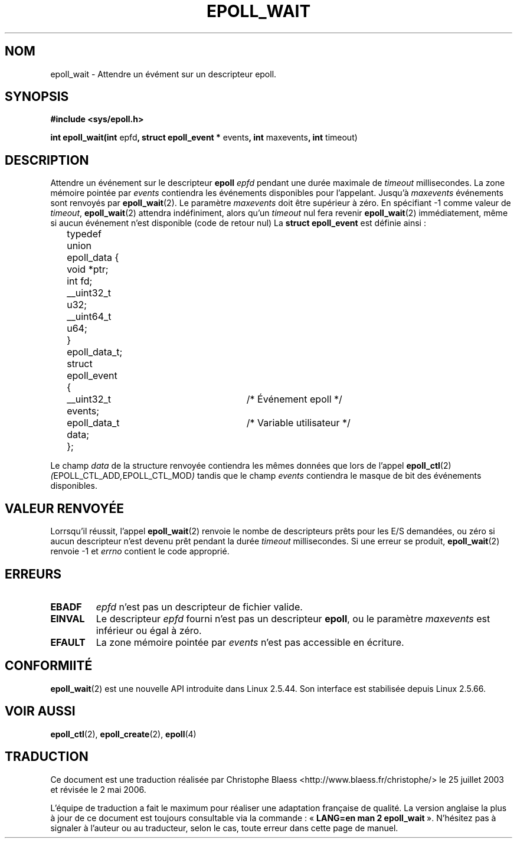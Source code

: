 .\"
.\"  epoll by Davide Libenzi ( efficient event notification retrieval )
.\"  Copyright (C) 2003  Davide Libenzi
.\"
.\"  This program is free software; you can redistribute it and/or modify
.\"  it under the terms of the GNU General Public License as published by
.\"  the Free Software Foundation; either version 2 of the License, or
.\"  (at your option) any later version.
.\"
.\"  This program is distributed in the hope that it will be useful,
.\"  but WITHOUT ANY WARRANTY; without even the implied warranty of
.\"  MERCHANTABILITY or FITNESS FOR A PARTICULAR PURPOSE.  See the
.\"  GNU General Public License for more details.
.\"
.\"  You should have received a copy of the GNU General Public License
.\"  along with this program; if not, write to the Free Software
.\"
.\"  Davide Libenzi <davidel@xmailserver.org>
.\"
.\" Traduction Christophe Blaess <ccb@club-internet.fr>
.\" Màj 25/07/2003 LDP-1.56
.\" Màj 01/05/2006 LDP-1.67.1
.\"
.TH EPOLL_WAIT 2 "23 octobre 2002" LDP "Manuel du programmeur Linux"
.SH NOM
epoll_wait \- Attendre un évément sur un descripteur epoll.
.SH SYNOPSIS
.B #include <sys/epoll.h>
.sp
.BR "int epoll_wait(int " epfd ", struct epoll_event * " events ", int " maxevents ", int " timeout)
.SH DESCRIPTION
Attendre un événement sur
le descripteur
.B epoll
.I epfd
pendant une durée maximale de
.I timeout
millisecondes. La zone mémoire pointée par
.I events
contiendra les événements disponibles pour l'appelant.
Jusqu'à
.I maxevents
événements sont renvoyés par
.BR epoll_wait (2).
Le paramètre
.I maxevents
doit être supérieur à zéro. En spécifiant
\-1 comme valeur de
.IR timeout ,
.BR epoll_wait (2)
attendra indéfiniment, alors qu'un
.I timeout
nul fera revenir
.BR epoll_wait (2)
immédiatement, même si aucun événement n'est disponible (code de retour nul)
La
.B struct epoll_event
est définie ainsi\ :
.sp
.nf

	typedef union epoll_data {
		void *ptr;
		int fd;
		__uint32_t u32;
		__uint64_t u64;
	} epoll_data_t;

	struct epoll_event {
		__uint32_t events;	/* Événement epoll      */
		epoll_data_t data;	/* Variable utilisateur */
	};

.fi

Le champ
.I data
de la structure renvoyée contiendra les mêmes données que lors de l'appel
.BR epoll_ctl (2)
.IR ( EPOLL_CTL_ADD , EPOLL_CTL_MOD )
tandis que le champ
.I events
contiendra le masque de bit des événements disponibles.
.SH "VALEUR RENVOYÉE"
Lorrsqu'il réussit, l'appel
.BR epoll_wait (2)
renvoie le nombe de descripteurs prêts pour les E/S demandées, ou zéro
si aucun descripteur n'est devenu prêt pendant la durée
.I timeout
millisecondes. Si une erreur se produit,
.BR epoll_wait (2)
renvoie \-1 et
.I errno
contient le code approprié.
.SH ERREURS
.TP
.B EBADF
.I epfd
n'est pas un descripteur de fichier valide.
.TP
.B EINVAL
Le descripteur
.I epfd
fourni n'est pas un descripteur
.BR epoll ,
ou le paramètre
.I maxevents
est inférieur ou égal à zéro.
.TP
.B EFAULT
La zone mémoire pointée par
.I events
n'est pas accessible en écriture.
.SH CONFORMIITÉ
.BR epoll_wait (2)
est une nouvelle API introduite dans Linux 2.5.44.
Son interface est stabilisée depuis Linux 2.5.66.
.SH "VOIR AUSSI"
.BR epoll_ctl (2),
.BR epoll_create (2),
.BR epoll (4)
.SH TRADUCTION
.PP
Ce document est une traduction réalisée par Christophe Blaess
<http://www.blaess.fr/christophe/> le 25\ juillet\ 2003
et révisée le 2\ mai\ 2006.
.PP
L'équipe de traduction a fait le maximum pour réaliser une adaptation
française de qualité. La version anglaise la plus à jour de ce document est
toujours consultable via la commande\ : «\ \fBLANG=en\ man\ 2\ epoll_wait\fR\ ».
N'hésitez pas à signaler à l'auteur ou au traducteur, selon le cas, toute
erreur dans cette page de manuel.
